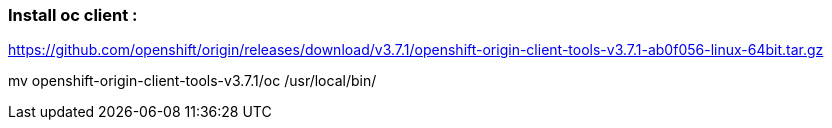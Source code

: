 === Install oc client : 

https://github.com/openshift/origin/releases/download/v3.7.1/openshift-origin-client-tools-v3.7.1-ab0f056-linux-64bit.tar.gz

mv openshift-origin-client-tools-v3.7.1/oc /usr/local/bin/
